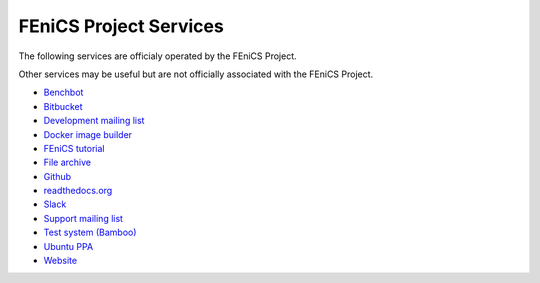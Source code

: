 .. _services:

#######################
FEniCS Project Services
#######################

The following services are officialy operated by the FEniCS Project.

Other services may be useful but are not officially associated with the FEniCS
Project.

* `Benchbot <https://fenicsproject.org/benchbot/>`_
* `Bitbucket <https://bitbucket.org/fenics-project/>`_
* `Development mailing list <https://groups.google.com/forum/#!forum/fenics-dev>`_ 
* `Docker image builder <https://quay.io/organization/fenicsproject>`_
* `FEniCS tutorial <https://hplgit.github.io/fenics-tutorial/doc/web/index.html>`_
* `File archive <https://fenicsproject.org/pub/>`_
* `Github <https://github.com/fenics>`_
* `readthedocs.org <https://fenics.readthedocs.io/en/latest/>`_
* `Slack <https://fenicsproject.slack.com>`_
* `Support mailing list <https://groups.google.com/forum/#!forum/fenics-support>`_
* `Test system (Bamboo) <https://bamboo.fenicsproject.org/>`_
* `Ubuntu PPA <https://launchpad.net/ubuntu/+ppas>`_
* `Website <https://fenicsproject.org>`_


